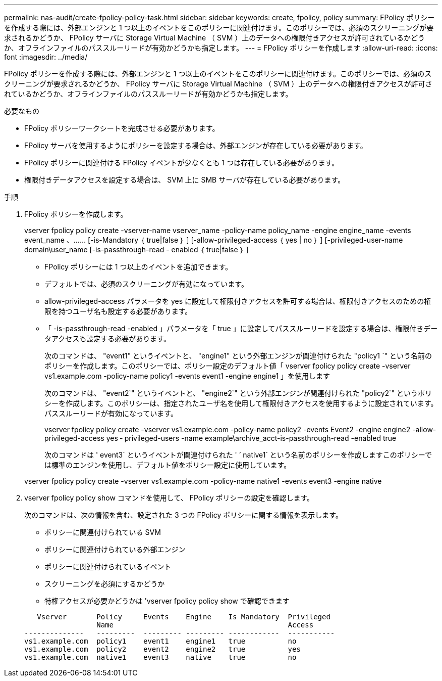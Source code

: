---
permalink: nas-audit/create-fpolicy-policy-task.html 
sidebar: sidebar 
keywords: create, fpolicy, policy 
summary: FPolicy ポリシーを作成する際には、外部エンジンと 1 つ以上のイベントをこのポリシーに関連付けます。このポリシーでは、必須のスクリーニングが要求されるかどうか、 FPolicy サーバに Storage Virtual Machine （ SVM ）上のデータへの権限付きアクセスが許可されているかどうか、オフラインファイルのパススルーリードが有効かどうかも指定します。 
---
= FPolicy ポリシーを作成します
:allow-uri-read: 
:icons: font
:imagesdir: ../media/


[role="lead"]
FPolicy ポリシーを作成する際には、外部エンジンと 1 つ以上のイベントをこのポリシーに関連付けます。このポリシーでは、必須のスクリーニングが要求されるかどうか、 FPolicy サーバに Storage Virtual Machine （ SVM ）上のデータへの権限付きアクセスが許可されているかどうか、オフラインファイルのパススルーリードが有効かどうかも指定します。

.必要なもの
* FPolicy ポリシーワークシートを完成させる必要があります。
* FPolicy サーバを使用するようにポリシーを設定する場合は、外部エンジンが存在している必要があります。
* FPolicy ポリシーに関連付ける FPolicy イベントが少なくとも 1 つは存在している必要があります。
* 権限付きデータアクセスを設定する場合は、 SVM 上に SMB サーバが存在している必要があります。


.手順
. FPolicy ポリシーを作成します。
+
vserver fpolicy policy create -vserver-name vserver_name -policy-name policy_name -engine engine_name -events event_name 、…… [-is-Mandatory ｛ true|false ｝ ] [-allow-privileged-access ｛ yes | no ｝ ] [-privileged-user-name domain\user_name [-is-passthrough-read - enabled ｛ true|false ｝ ]

+
** FPolicy ポリシーには 1 つ以上のイベントを追加できます。
** デフォルトでは、必須のスクリーニングが有効になっています。
** allow-privileged-access パラメータを yes に設定して権限付きアクセスを許可する場合は、権限付きアクセスのための権限を持つユーザ名も設定する必要があります。
** 「 -is-passthrough-read -enabled 」パラメータを「 true 」に設定してパススルーリードを設定する場合は、権限付きデータアクセスも設定する必要があります。
+
次のコマンドは、 "event1" というイベントと、 "engine1" という外部エンジンが関連付けられた "policy1 `" という名前のポリシーを作成します。このポリシーでは、ポリシー設定のデフォルト値「 vserver fpolicy policy create -vserver vs1.example.com -policy-name policy1 -events event1 -engine engine1 」を使用します

+
次のコマンドは、 "event2`" というイベントと、 "engine2`" という外部エンジンが関連付けられた "policy2`" というポリシーを作成します。このポリシーは、指定されたユーザ名を使用して権限付きアクセスを使用するように設定されています。パススルーリードが有効になっています。

+
vserver fpolicy policy create -vserver vs1.example.com -policy-name policy2 -events Event2 -engine engine2 -allow-privileged-access yes ‑ privileged-users -name example\archive_acct-is-passthrough-read -enabled true

+
次のコマンドは ' event3` というイベントが関連付けられた ' ’ native1` という名前のポリシーを作成しますこのポリシーでは標準のエンジンを使用し、デフォルト値をポリシー設定に使用しています。

+
vserver fpolicy policy create -vserver vs1.example.com -policy-name native1 -events event3 -engine native



. vserver fpolicy policy show コマンドを使用して、 FPolicy ポリシーの設定を確認します。
+
次のコマンドは、次の情報を含む、設定された 3 つの FPolicy ポリシーに関する情報を表示します。

+
** ポリシーに関連付けられている SVM
** ポリシーに関連付けられている外部エンジン
** ポリシーに関連付けられているイベント
** スクリーニングを必須にするかどうか
** 特権アクセスが必要かどうかは 'vserver fpolicy policy show で確認できます


+
[listing]
----

   Vserver       Policy     Events    Engine    Is Mandatory  Privileged
                 Name                                         Access
--------------   ---------  --------- --------- ------------  -----------
vs1.example.com  policy1    event1    engine1   true          no
vs1.example.com  policy2    event2    engine2   true          yes
vs1.example.com  native1    event3    native    true          no
----


